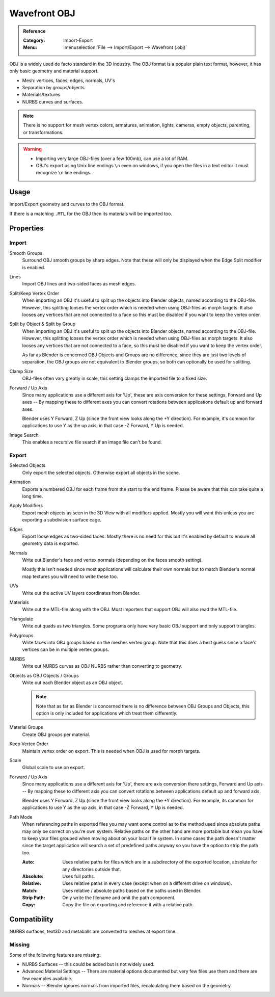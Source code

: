 
*************
Wavefront OBJ
*************

.. admonition:: Reference
   :class: refbox

   :Category:  Import-Export
   :Menu:      :menuselection:`File --> Import/Export --> Wavefront (.obj)`


OBJ is a widely used de facto standard in the 3D industry.
The OBJ format is a popular plain text format, however, it has only basic geometry and material support.

- Mesh: vertices, faces, edges, normals, UV's
- Separation by groups/objects
- Materials/textures
- NURBS curves and surfaces.

.. note::

   There is no support for mesh vertex colors, armatures, animation,
   lights, cameras, empty objects, parenting, or transformations.

.. warning::

   - Importing very large OBJ-files (over a few 100mb), can use a lot of RAM.
   - OBJ's export using Unix line endings ``\n`` even on windows,
     if you open the files in a text editor it must recognize ``\n`` line endings.

Usage
=====

Import/Export geometry and curves to the OBJ format.

If there is a matching ``.MTL`` for the OBJ then its materials will be imported too.


Properties
==========

Import
------

Smooth Groups
   Surround OBJ smooth groups by sharp edges.
   Note that these will only be displayed when the Edge Split modifier is enabled.
Lines
   Import OBJ lines and two-sided faces as mesh edges.
Split/Keep Vertex Order
   When importing an OBJ it's useful to split up the objects into Blender objects,
   named according to the OBJ-file. However, this splitting looses the vertex order which
   is needed when using OBJ-files as morph targets. It also looses any vertices that
   are not connected to a face so this must be disabled if you want to keep the vertex order.
Split by Object & Split by Group
   When importing an OBJ it's useful to split up the objects into Blender objects,
   named according to the OBJ-file. However, this splitting looses the vertex order which
   is needed when using OBJ-files as morph targets. It also looses any vertices that
   are not connected to a face, so this must be disabled if you want to keep the vertex order.

   As far as Blender is concerned OBJ Objects and Groups are no difference,
   since they are just two levels of separation,
   the OBJ groups are not equivalent to Blender groups, so both can optionally be used for splitting.
Clamp Size
   OBJ-files often vary greatly in scale, this setting clamps the imported file to a fixed size.
Forward / Up Axis
   Since many applications use a different axis for 'Up', these are axis conversion for these settings,
   Forward and Up axes -- By mapping these to different axes you can convert rotations
   between applications default up and forward axes.

   Blender uses Y Forward, Z Up (since the front view looks along the +Y direction).
   For example, it's common for applications to use Y as the up axis, in that case -Z Forward, Y Up is needed.
Image Search
   This enables a recursive file search if an image file can't be found.


Export
------

Selected Objects
   Only export the selected objects. Otherwise export all objects in the scene.
Animation
   Exports a numbered OBJ for each frame from the start to the end frame.
   Please be aware that this can take quite a long time.
Apply Modifiers
   Export mesh objects as seen in the 3D View with all modifiers applied.
   Mostly you will want this unless you are exporting a subdivision surface cage.
Edges
   Export loose edges as two-sided faces. Mostly there is no need for this
   but it's enabled by default to ensure all geometry data is exported.
Normals
   Write out Blender's face and vertex normals (depending on the faces smooth setting).

   Mostly this isn't needed since most applications will calculate their
   own normals but to match Blender's normal map textures you will need to write these too.
UVs
   Write out the active UV layers coordinates from Blender.
Materials
   Write out the MTL-file along with the OBJ. Most importers that support OBJ will also read the MTL-file.
Triangulate
   Write out quads as two triangles. Some programs only have very basic OBJ support and only support triangles.
Polygroups
   Write faces into OBJ groups based on the meshes vertex group.
   Note that this does a best guess since a face's vertices can be in multiple vertex groups.
NURBS
   Write out NURBS curves as OBJ NURBS rather than converting to geometry.
Objects as OBJ Objects / Groups
   Write out each Blender object as an OBJ object.

   .. note::

      Note that as far as Blender is concerned there is no difference between OBJ Groups and Objects,
      this option is only included for applications which treat them differently.

Material Groups
   Create OBJ groups per material.
Keep Vertex Order
   Maintain vertex order on export. This is needed when OBJ is used for morph targets.
Scale
   Global scale to use on export.
Forward / Up Axis
   Since many applications use a different axis for 'Up', there are axis conversion there settings,
   Forward and Up axis -- By mapping these to different axis you can convert rotations
   between applications default up and forward axis.

   Blender uses Y Forward, Z Up (since the front view looks along the +Y direction).
   For example, its common for applications to use Y as the up axis, in that case -Z Forward, Y Up is needed.
Path Mode
   When referencing paths in exported files you may want some control as to the method used since absolute paths
   may only be correct on you're own system. Relative paths on the other hand are more portable
   but mean you have to keep your files grouped when moving about on your local file system.
   In some cases the path doesn't matter since the target application will search
   a set of predefined paths anyway so you have the option to strip the path too.

   :Auto: Uses relative paths for files which are in a subdirectory of the exported location,
          absolute for any directories outside that.
   :Absolute: Uses full paths.
   :Relative: Uses relative paths in every case (except when on a different drive on windows).
   :Match: Uses relative / absolute paths based on the paths used in Blender.
   :Strip Path: Only write the filename and omit the path component.
   :Copy: Copy the file on exporting and reference it with a relative path.


Compatibility
=============

NURBS surfaces, text3D and metaballs are converted to meshes at export time.


Missing
-------

Some of the following features are missing:

- NURBS Surfaces -- this could be added but is not widely used.
- Advanced Material Settings -- There are material options documented
  but very few files use them and there are few examples available.
- Normals -- Blender ignores normals from imported files, recalculating them based on the geometry.
